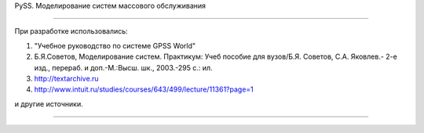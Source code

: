 PySS. Моделирование систем массового обслуживания

===========


При разработке использовались:

1. "Учебное руководство по системе GPSS World"
2. Б.Я.Советов, Моделирование систем. Практикум: Учеб пособие для вузов/Б.Я. Советов, С.А. Яковлев.- 2-е изд., перераб. и доп.-М.:Высш. шк., 2003.-295 с.: ил.
3. http://textarchive.ru
4. http://www.intuit.ru/studies/courses/643/499/lecture/11361?page=1

и другие источники.


===========
